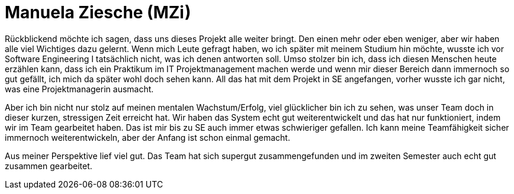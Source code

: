 = Manuela Ziesche (MZi)

//stolz auf
//was lief gut
//neu gelernt
//besser beim nächsten Mal

Rückblickend möchte ich sagen, dass uns dieses Projekt alle weiter bringt. Den einen mehr oder eben weniger, aber wir haben alle viel Wichtiges dazu gelernt. 
Wenn mich Leute gefragt haben, wo ich später mit meinem Studium hin möchte, wusste ich vor Software Engineering I tatsächlich nicht, was ich denen antworten soll. Umso stolzer bin ich, dass ich diesen Menschen heute erzählen kann, dass ich ein Praktikum im IT Projektmanagement machen werde und wenn mir dieser Bereich dann immernoch so gut gefällt, ich mich da später wohl doch sehen kann. All das hat mit dem Projekt in SE angefangen, vorher wusste ich gar nicht, was eine Projektmanagerin ausmacht.

Aber ich bin nicht nur stolz auf meinen mentalen Wachstum/Erfolg, viel glücklicher bin ich zu sehen, was unser Team doch in dieser kurzen, stressigen Zeit erreicht hat. Wir haben das System echt gut weiterentwickelt und das hat nur funktioniert, indem wir im Team gearbeitet haben. Das ist mir bis zu SE auch immer etwas schwieriger gefallen. Ich kann meine Teamfähigkeit sicher immernoch weiterentwickeln, aber der Anfang ist schon einmal gemacht. 

Aus meiner Perspektive lief viel gut. Das Team hat sich supergut zusammengefunden und im zweiten Semester auch echt gut zusammen gearbeitet.  


